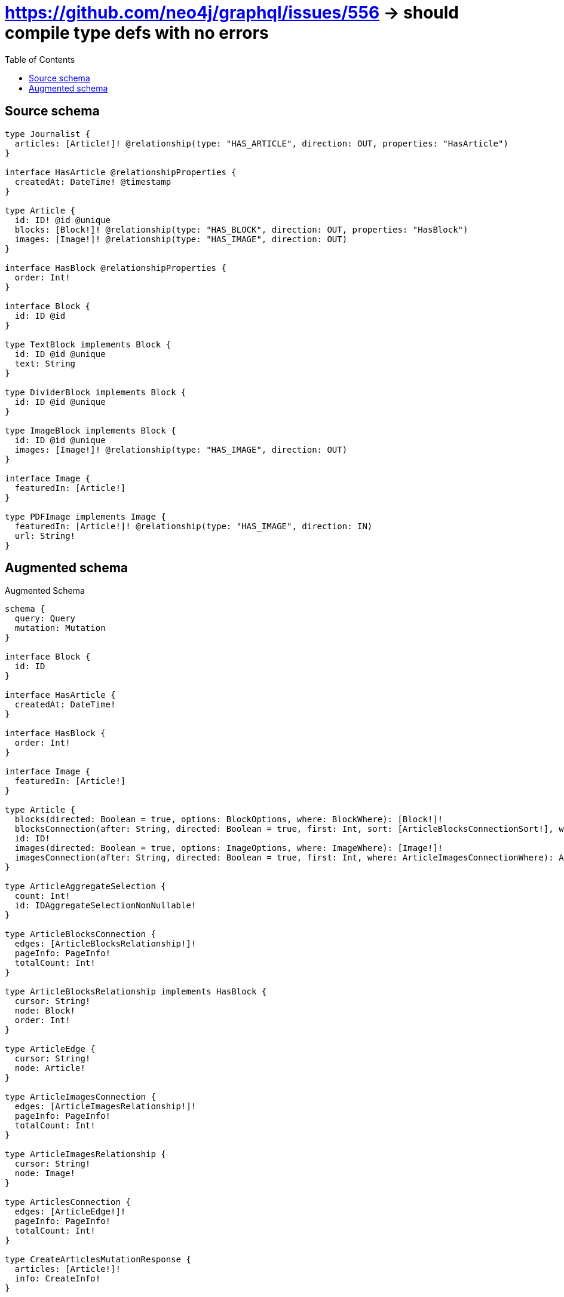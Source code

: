 :toc:

= https://github.com/neo4j/graphql/issues/556 -> should compile type defs with no errors

== Source schema

[source,graphql,schema=true]
----
type Journalist {
  articles: [Article!]! @relationship(type: "HAS_ARTICLE", direction: OUT, properties: "HasArticle")
}

interface HasArticle @relationshipProperties {
  createdAt: DateTime! @timestamp
}

type Article {
  id: ID! @id @unique
  blocks: [Block!]! @relationship(type: "HAS_BLOCK", direction: OUT, properties: "HasBlock")
  images: [Image!]! @relationship(type: "HAS_IMAGE", direction: OUT)
}

interface HasBlock @relationshipProperties {
  order: Int!
}

interface Block {
  id: ID @id
}

type TextBlock implements Block {
  id: ID @id @unique
  text: String
}

type DividerBlock implements Block {
  id: ID @id @unique
}

type ImageBlock implements Block {
  id: ID @id @unique
  images: [Image!]! @relationship(type: "HAS_IMAGE", direction: OUT)
}

interface Image {
  featuredIn: [Article!]
}

type PDFImage implements Image {
  featuredIn: [Article!]! @relationship(type: "HAS_IMAGE", direction: IN)
  url: String!
}
----

== Augmented schema

.Augmented Schema
[source,graphql]
----
schema {
  query: Query
  mutation: Mutation
}

interface Block {
  id: ID
}

interface HasArticle {
  createdAt: DateTime!
}

interface HasBlock {
  order: Int!
}

interface Image {
  featuredIn: [Article!]
}

type Article {
  blocks(directed: Boolean = true, options: BlockOptions, where: BlockWhere): [Block!]!
  blocksConnection(after: String, directed: Boolean = true, first: Int, sort: [ArticleBlocksConnectionSort!], where: ArticleBlocksConnectionWhere): ArticleBlocksConnection!
  id: ID!
  images(directed: Boolean = true, options: ImageOptions, where: ImageWhere): [Image!]!
  imagesConnection(after: String, directed: Boolean = true, first: Int, where: ArticleImagesConnectionWhere): ArticleImagesConnection!
}

type ArticleAggregateSelection {
  count: Int!
  id: IDAggregateSelectionNonNullable!
}

type ArticleBlocksConnection {
  edges: [ArticleBlocksRelationship!]!
  pageInfo: PageInfo!
  totalCount: Int!
}

type ArticleBlocksRelationship implements HasBlock {
  cursor: String!
  node: Block!
  order: Int!
}

type ArticleEdge {
  cursor: String!
  node: Article!
}

type ArticleImagesConnection {
  edges: [ArticleImagesRelationship!]!
  pageInfo: PageInfo!
  totalCount: Int!
}

type ArticleImagesRelationship {
  cursor: String!
  node: Image!
}

type ArticlesConnection {
  edges: [ArticleEdge!]!
  pageInfo: PageInfo!
  totalCount: Int!
}

type CreateArticlesMutationResponse {
  articles: [Article!]!
  info: CreateInfo!
}

type CreateDividerBlocksMutationResponse {
  dividerBlocks: [DividerBlock!]!
  info: CreateInfo!
}

type CreateImageBlocksMutationResponse {
  imageBlocks: [ImageBlock!]!
  info: CreateInfo!
}

"Information about the number of nodes and relationships created during a create mutation"
type CreateInfo {
  bookmark: String @deprecated(reason : "This field has been deprecated because bookmarks are now handled by the driver.")
  nodesCreated: Int!
  relationshipsCreated: Int!
}

type CreateJournalistsMutationResponse {
  info: CreateInfo!
  journalists: [Journalist!]!
}

type CreatePdfImagesMutationResponse {
  info: CreateInfo!
  pdfImages: [PDFImage!]!
}

type CreateTextBlocksMutationResponse {
  info: CreateInfo!
  textBlocks: [TextBlock!]!
}

type DateTimeAggregateSelectionNonNullable {
  max: DateTime!
  min: DateTime!
}

"Information about the number of nodes and relationships deleted during a delete mutation"
type DeleteInfo {
  bookmark: String @deprecated(reason : "This field has been deprecated because bookmarks are now handled by the driver.")
  nodesDeleted: Int!
  relationshipsDeleted: Int!
}

type DividerBlock implements Block {
  id: ID
}

type DividerBlockAggregateSelection {
  count: Int!
  id: IDAggregateSelectionNullable!
}

type DividerBlockEdge {
  cursor: String!
  node: DividerBlock!
}

type DividerBlocksConnection {
  edges: [DividerBlockEdge!]!
  pageInfo: PageInfo!
  totalCount: Int!
}

type IDAggregateSelectionNonNullable {
  longest: ID!
  shortest: ID!
}

type IDAggregateSelectionNullable {
  longest: ID
  shortest: ID
}

type ImageBlock implements Block {
  id: ID
  images(directed: Boolean = true, options: ImageOptions, where: ImageWhere): [Image!]!
  imagesConnection(after: String, directed: Boolean = true, first: Int, where: ImageBlockImagesConnectionWhere): ImageBlockImagesConnection!
}

type ImageBlockAggregateSelection {
  count: Int!
  id: IDAggregateSelectionNullable!
}

type ImageBlockEdge {
  cursor: String!
  node: ImageBlock!
}

type ImageBlockImagesConnection {
  edges: [ImageBlockImagesRelationship!]!
  pageInfo: PageInfo!
  totalCount: Int!
}

type ImageBlockImagesRelationship {
  cursor: String!
  node: Image!
}

type ImageBlocksConnection {
  edges: [ImageBlockEdge!]!
  pageInfo: PageInfo!
  totalCount: Int!
}

type ImageFeaturedInConnection {
  edges: [ImageFeaturedInRelationship!]!
  pageInfo: PageInfo!
  totalCount: Int!
}

type ImageFeaturedInRelationship {
  cursor: String!
  node: Article!
}

type Journalist {
  articles(directed: Boolean = true, options: ArticleOptions, where: ArticleWhere): [Article!]!
  articlesAggregate(directed: Boolean = true, where: ArticleWhere): JournalistArticleArticlesAggregationSelection
  articlesConnection(after: String, directed: Boolean = true, first: Int, sort: [JournalistArticlesConnectionSort!], where: JournalistArticlesConnectionWhere): JournalistArticlesConnection!
}

type JournalistAggregateSelection {
  count: Int!
}

type JournalistArticleArticlesAggregationSelection {
  count: Int!
  edge: JournalistArticleArticlesEdgeAggregateSelection
  node: JournalistArticleArticlesNodeAggregateSelection
}

type JournalistArticleArticlesEdgeAggregateSelection {
  createdAt: DateTimeAggregateSelectionNonNullable!
}

type JournalistArticleArticlesNodeAggregateSelection {
  id: IDAggregateSelectionNonNullable!
}

type JournalistArticlesConnection {
  edges: [JournalistArticlesRelationship!]!
  pageInfo: PageInfo!
  totalCount: Int!
}

type JournalistArticlesRelationship implements HasArticle {
  createdAt: DateTime!
  cursor: String!
  node: Article!
}

type JournalistEdge {
  cursor: String!
  node: Journalist!
}

type JournalistsConnection {
  edges: [JournalistEdge!]!
  pageInfo: PageInfo!
  totalCount: Int!
}

type Mutation {
  createArticles(input: [ArticleCreateInput!]!): CreateArticlesMutationResponse!
  createDividerBlocks(input: [DividerBlockCreateInput!]!): CreateDividerBlocksMutationResponse!
  createImageBlocks(input: [ImageBlockCreateInput!]!): CreateImageBlocksMutationResponse!
  createJournalists(input: [JournalistCreateInput!]!): CreateJournalistsMutationResponse!
  createPdfImages(input: [PDFImageCreateInput!]!): CreatePdfImagesMutationResponse!
  createTextBlocks(input: [TextBlockCreateInput!]!): CreateTextBlocksMutationResponse!
  deleteArticles(delete: ArticleDeleteInput, where: ArticleWhere): DeleteInfo!
  deleteDividerBlocks(where: DividerBlockWhere): DeleteInfo!
  deleteImageBlocks(delete: ImageBlockDeleteInput, where: ImageBlockWhere): DeleteInfo!
  deleteJournalists(delete: JournalistDeleteInput, where: JournalistWhere): DeleteInfo!
  deletePdfImages(delete: PDFImageDeleteInput, where: PDFImageWhere): DeleteInfo!
  deleteTextBlocks(where: TextBlockWhere): DeleteInfo!
  updateArticles(connect: ArticleConnectInput, create: ArticleRelationInput, delete: ArticleDeleteInput, disconnect: ArticleDisconnectInput, update: ArticleUpdateInput, where: ArticleWhere): UpdateArticlesMutationResponse!
  updateDividerBlocks(update: DividerBlockUpdateInput, where: DividerBlockWhere): UpdateDividerBlocksMutationResponse!
  updateImageBlocks(connect: ImageBlockConnectInput, create: ImageBlockRelationInput, delete: ImageBlockDeleteInput, disconnect: ImageBlockDisconnectInput, update: ImageBlockUpdateInput, where: ImageBlockWhere): UpdateImageBlocksMutationResponse!
  updateJournalists(connect: JournalistConnectInput, connectOrCreate: JournalistConnectOrCreateInput, create: JournalistRelationInput, delete: JournalistDeleteInput, disconnect: JournalistDisconnectInput, update: JournalistUpdateInput, where: JournalistWhere): UpdateJournalistsMutationResponse!
  updatePdfImages(connect: PDFImageConnectInput, connectOrCreate: PDFImageConnectOrCreateInput, create: PDFImageRelationInput, delete: PDFImageDeleteInput, disconnect: PDFImageDisconnectInput, update: PDFImageUpdateInput, where: PDFImageWhere): UpdatePdfImagesMutationResponse!
  updateTextBlocks(update: TextBlockUpdateInput, where: TextBlockWhere): UpdateTextBlocksMutationResponse!
}

type PDFImage implements Image {
  featuredIn(directed: Boolean = true, options: ArticleOptions, where: ArticleWhere): [Article!]!
  featuredInAggregate(directed: Boolean = true, where: ArticleWhere): PDFImageArticleFeaturedInAggregationSelection
  featuredInConnection(after: String, directed: Boolean = true, first: Int, sort: [ImageFeaturedInConnectionSort!], where: ImageFeaturedInConnectionWhere): ImageFeaturedInConnection!
  url: String!
}

type PDFImageAggregateSelection {
  count: Int!
  url: StringAggregateSelectionNonNullable!
}

type PDFImageArticleFeaturedInAggregationSelection {
  count: Int!
  node: PDFImageArticleFeaturedInNodeAggregateSelection
}

type PDFImageArticleFeaturedInNodeAggregateSelection {
  id: IDAggregateSelectionNonNullable!
}

type PDFImageEdge {
  cursor: String!
  node: PDFImage!
}

"Pagination information (Relay)"
type PageInfo {
  endCursor: String
  hasNextPage: Boolean!
  hasPreviousPage: Boolean!
  startCursor: String
}

type PdfImagesConnection {
  edges: [PDFImageEdge!]!
  pageInfo: PageInfo!
  totalCount: Int!
}

type Query {
  articles(options: ArticleOptions, where: ArticleWhere): [Article!]!
  articlesAggregate(where: ArticleWhere): ArticleAggregateSelection!
  articlesConnection(after: String, first: Int, sort: [ArticleSort], where: ArticleWhere): ArticlesConnection!
  dividerBlocks(options: DividerBlockOptions, where: DividerBlockWhere): [DividerBlock!]!
  dividerBlocksAggregate(where: DividerBlockWhere): DividerBlockAggregateSelection!
  dividerBlocksConnection(after: String, first: Int, sort: [DividerBlockSort], where: DividerBlockWhere): DividerBlocksConnection!
  imageBlocks(options: ImageBlockOptions, where: ImageBlockWhere): [ImageBlock!]!
  imageBlocksAggregate(where: ImageBlockWhere): ImageBlockAggregateSelection!
  imageBlocksConnection(after: String, first: Int, sort: [ImageBlockSort], where: ImageBlockWhere): ImageBlocksConnection!
  journalists(options: JournalistOptions, where: JournalistWhere): [Journalist!]!
  journalistsAggregate(where: JournalistWhere): JournalistAggregateSelection!
  journalistsConnection(after: String, first: Int, where: JournalistWhere): JournalistsConnection!
  pdfImages(options: PDFImageOptions, where: PDFImageWhere): [PDFImage!]!
  pdfImagesAggregate(where: PDFImageWhere): PDFImageAggregateSelection!
  pdfImagesConnection(after: String, first: Int, sort: [PDFImageSort], where: PDFImageWhere): PdfImagesConnection!
  textBlocks(options: TextBlockOptions, where: TextBlockWhere): [TextBlock!]!
  textBlocksAggregate(where: TextBlockWhere): TextBlockAggregateSelection!
  textBlocksConnection(after: String, first: Int, sort: [TextBlockSort], where: TextBlockWhere): TextBlocksConnection!
}

type StringAggregateSelectionNonNullable {
  longest: String!
  shortest: String!
}

type StringAggregateSelectionNullable {
  longest: String
  shortest: String
}

type TextBlock implements Block {
  id: ID
  text: String
}

type TextBlockAggregateSelection {
  count: Int!
  id: IDAggregateSelectionNullable!
  text: StringAggregateSelectionNullable!
}

type TextBlockEdge {
  cursor: String!
  node: TextBlock!
}

type TextBlocksConnection {
  edges: [TextBlockEdge!]!
  pageInfo: PageInfo!
  totalCount: Int!
}

type UpdateArticlesMutationResponse {
  articles: [Article!]!
  info: UpdateInfo!
}

type UpdateDividerBlocksMutationResponse {
  dividerBlocks: [DividerBlock!]!
  info: UpdateInfo!
}

type UpdateImageBlocksMutationResponse {
  imageBlocks: [ImageBlock!]!
  info: UpdateInfo!
}

"Information about the number of nodes and relationships created and deleted during an update mutation"
type UpdateInfo {
  bookmark: String @deprecated(reason : "This field has been deprecated because bookmarks are now handled by the driver.")
  nodesCreated: Int!
  nodesDeleted: Int!
  relationshipsCreated: Int!
  relationshipsDeleted: Int!
}

type UpdateJournalistsMutationResponse {
  info: UpdateInfo!
  journalists: [Journalist!]!
}

type UpdatePdfImagesMutationResponse {
  info: UpdateInfo!
  pdfImages: [PDFImage!]!
}

type UpdateTextBlocksMutationResponse {
  info: UpdateInfo!
  textBlocks: [TextBlock!]!
}

"An enum for sorting in either ascending or descending order."
enum SortDirection {
  "Sort by field values in ascending order."
  ASC
  "Sort by field values in descending order."
  DESC
}

"A date and time, represented as an ISO-8601 string"
scalar DateTime

input ArticleBlocksConnectFieldInput {
  connect: BlockConnectInput
  edge: HasBlockCreateInput!
  where: BlockConnectWhere
}

input ArticleBlocksConnectionSort {
  edge: HasBlockSort
  node: BlockSort
}

input ArticleBlocksConnectionWhere {
  AND: [ArticleBlocksConnectionWhere!]
  NOT: ArticleBlocksConnectionWhere
  OR: [ArticleBlocksConnectionWhere!]
  edge: HasBlockWhere
  edge_NOT: HasBlockWhere @deprecated(reason : "Negation filters will be deprecated, use the NOT operator to achieve the same behavior")
  node: BlockWhere
  node_NOT: BlockWhere @deprecated(reason : "Negation filters will be deprecated, use the NOT operator to achieve the same behavior")
}

input ArticleBlocksCreateFieldInput {
  edge: HasBlockCreateInput!
  node: BlockCreateInput!
}

input ArticleBlocksDeleteFieldInput {
  delete: BlockDeleteInput
  where: ArticleBlocksConnectionWhere
}

input ArticleBlocksDisconnectFieldInput {
  disconnect: BlockDisconnectInput
  where: ArticleBlocksConnectionWhere
}

input ArticleBlocksFieldInput {
  connect: [ArticleBlocksConnectFieldInput!]
  create: [ArticleBlocksCreateFieldInput!]
}

input ArticleBlocksUpdateConnectionInput {
  edge: HasBlockUpdateInput
  node: BlockUpdateInput
}

input ArticleBlocksUpdateFieldInput {
  connect: [ArticleBlocksConnectFieldInput!]
  create: [ArticleBlocksCreateFieldInput!]
  delete: [ArticleBlocksDeleteFieldInput!]
  disconnect: [ArticleBlocksDisconnectFieldInput!]
  update: ArticleBlocksUpdateConnectionInput
  where: ArticleBlocksConnectionWhere
}

input ArticleConnectInput {
  blocks: [ArticleBlocksConnectFieldInput!]
  images: [ArticleImagesConnectFieldInput!]
}

input ArticleConnectOrCreateWhere {
  node: ArticleUniqueWhere!
}

input ArticleConnectWhere {
  node: ArticleWhere!
}

input ArticleCreateInput {
  blocks: ArticleBlocksFieldInput
  images: ArticleImagesFieldInput
}

input ArticleDeleteInput {
  blocks: [ArticleBlocksDeleteFieldInput!]
  images: [ArticleImagesDeleteFieldInput!]
}

input ArticleDisconnectInput {
  blocks: [ArticleBlocksDisconnectFieldInput!]
  images: [ArticleImagesDisconnectFieldInput!]
}

input ArticleImagesConnectFieldInput {
  connect: ImageConnectInput
  where: ImageConnectWhere
}

input ArticleImagesConnectionWhere {
  AND: [ArticleImagesConnectionWhere!]
  NOT: ArticleImagesConnectionWhere
  OR: [ArticleImagesConnectionWhere!]
  node: ImageWhere
  node_NOT: ImageWhere @deprecated(reason : "Negation filters will be deprecated, use the NOT operator to achieve the same behavior")
}

input ArticleImagesCreateFieldInput {
  node: ImageCreateInput!
}

input ArticleImagesDeleteFieldInput {
  delete: ImageDeleteInput
  where: ArticleImagesConnectionWhere
}

input ArticleImagesDisconnectFieldInput {
  disconnect: ImageDisconnectInput
  where: ArticleImagesConnectionWhere
}

input ArticleImagesFieldInput {
  connect: [ArticleImagesConnectFieldInput!]
  create: [ArticleImagesCreateFieldInput!]
}

input ArticleImagesUpdateConnectionInput {
  node: ImageUpdateInput
}

input ArticleImagesUpdateFieldInput {
  connect: [ArticleImagesConnectFieldInput!]
  create: [ArticleImagesCreateFieldInput!]
  delete: [ArticleImagesDeleteFieldInput!]
  disconnect: [ArticleImagesDisconnectFieldInput!]
  update: ArticleImagesUpdateConnectionInput
  where: ArticleImagesConnectionWhere
}

input ArticleOnCreateInput {
  "Appears because this input type would be empty otherwise because this type is composed of just generated and/or relationship properties. See https://neo4j.com/docs/graphql-manual/current/troubleshooting/faqs/"
  _emptyInput: Boolean
}

input ArticleOptions {
  limit: Int
  offset: Int
  "Specify one or more ArticleSort objects to sort Articles by. The sorts will be applied in the order in which they are arranged in the array."
  sort: [ArticleSort!]
}

input ArticleRelationInput {
  blocks: [ArticleBlocksCreateFieldInput!]
  images: [ArticleImagesCreateFieldInput!]
}

"Fields to sort Articles by. The order in which sorts are applied is not guaranteed when specifying many fields in one ArticleSort object."
input ArticleSort {
  id: SortDirection
}

input ArticleUniqueWhere {
  id: ID
}

input ArticleUpdateInput {
  blocks: [ArticleBlocksUpdateFieldInput!]
  images: [ArticleImagesUpdateFieldInput!]
}

input ArticleWhere {
  AND: [ArticleWhere!]
  NOT: ArticleWhere
  OR: [ArticleWhere!]
  blocksConnection: ArticleBlocksConnectionWhere @deprecated(reason : "Use `blocksConnection_SOME` instead.")
  "Return Articles where all of the related ArticleBlocksConnections match this filter"
  blocksConnection_ALL: ArticleBlocksConnectionWhere
  "Return Articles where none of the related ArticleBlocksConnections match this filter"
  blocksConnection_NONE: ArticleBlocksConnectionWhere
  blocksConnection_NOT: ArticleBlocksConnectionWhere @deprecated(reason : "Use `blocksConnection_NONE` instead.")
  "Return Articles where one of the related ArticleBlocksConnections match this filter"
  blocksConnection_SINGLE: ArticleBlocksConnectionWhere
  "Return Articles where some of the related ArticleBlocksConnections match this filter"
  blocksConnection_SOME: ArticleBlocksConnectionWhere
  id: ID
  id_CONTAINS: ID
  id_ENDS_WITH: ID
  id_IN: [ID!]
  id_NOT: ID @deprecated(reason : "Negation filters will be deprecated, use the NOT operator to achieve the same behavior")
  id_NOT_CONTAINS: ID @deprecated(reason : "Negation filters will be deprecated, use the NOT operator to achieve the same behavior")
  id_NOT_ENDS_WITH: ID @deprecated(reason : "Negation filters will be deprecated, use the NOT operator to achieve the same behavior")
  id_NOT_IN: [ID!] @deprecated(reason : "Negation filters will be deprecated, use the NOT operator to achieve the same behavior")
  id_NOT_STARTS_WITH: ID @deprecated(reason : "Negation filters will be deprecated, use the NOT operator to achieve the same behavior")
  id_STARTS_WITH: ID
  imagesConnection: ArticleImagesConnectionWhere @deprecated(reason : "Use `imagesConnection_SOME` instead.")
  "Return Articles where all of the related ArticleImagesConnections match this filter"
  imagesConnection_ALL: ArticleImagesConnectionWhere
  "Return Articles where none of the related ArticleImagesConnections match this filter"
  imagesConnection_NONE: ArticleImagesConnectionWhere
  imagesConnection_NOT: ArticleImagesConnectionWhere @deprecated(reason : "Use `imagesConnection_NONE` instead.")
  "Return Articles where one of the related ArticleImagesConnections match this filter"
  imagesConnection_SINGLE: ArticleImagesConnectionWhere
  "Return Articles where some of the related ArticleImagesConnections match this filter"
  imagesConnection_SOME: ArticleImagesConnectionWhere
}

input BlockConnectInput {
  _on: BlockImplementationsConnectInput
}

input BlockConnectWhere {
  node: BlockWhere!
}

input BlockCreateInput {
  DividerBlock: DividerBlockCreateInput
  ImageBlock: ImageBlockCreateInput
  TextBlock: TextBlockCreateInput
}

input BlockDeleteInput {
  _on: BlockImplementationsDeleteInput
}

input BlockDisconnectInput {
  _on: BlockImplementationsDisconnectInput
}

input BlockImplementationsConnectInput {
  ImageBlock: [ImageBlockConnectInput!]
}

input BlockImplementationsDeleteInput {
  ImageBlock: [ImageBlockDeleteInput!]
}

input BlockImplementationsDisconnectInput {
  ImageBlock: [ImageBlockDisconnectInput!]
}

input BlockImplementationsUpdateInput {
  DividerBlock: DividerBlockUpdateInput
  ImageBlock: ImageBlockUpdateInput
  TextBlock: TextBlockUpdateInput
}

input BlockImplementationsWhere {
  DividerBlock: DividerBlockWhere
  ImageBlock: ImageBlockWhere
  TextBlock: TextBlockWhere
}

input BlockOptions {
  limit: Int
  offset: Int
  "Specify one or more BlockSort objects to sort Blocks by. The sorts will be applied in the order in which they are arranged in the array."
  sort: [BlockSort]
}

"Fields to sort Blocks by. The order in which sorts are applied is not guaranteed when specifying many fields in one BlockSort object."
input BlockSort {
  id: SortDirection
}

input BlockUpdateInput {
  _on: BlockImplementationsUpdateInput
}

input BlockWhere {
  _on: BlockImplementationsWhere
  id: ID
  id_CONTAINS: ID
  id_ENDS_WITH: ID
  id_IN: [ID]
  id_NOT: ID @deprecated(reason : "Negation filters will be deprecated, use the NOT operator to achieve the same behavior")
  id_NOT_CONTAINS: ID @deprecated(reason : "Negation filters will be deprecated, use the NOT operator to achieve the same behavior")
  id_NOT_ENDS_WITH: ID @deprecated(reason : "Negation filters will be deprecated, use the NOT operator to achieve the same behavior")
  id_NOT_IN: [ID] @deprecated(reason : "Negation filters will be deprecated, use the NOT operator to achieve the same behavior")
  id_NOT_STARTS_WITH: ID @deprecated(reason : "Negation filters will be deprecated, use the NOT operator to achieve the same behavior")
  id_STARTS_WITH: ID
}

input DividerBlockCreateInput {
  "Appears because this input type would be empty otherwise because this type is composed of just generated and/or relationship properties. See https://neo4j.com/docs/graphql-manual/current/troubleshooting/faqs/"
  _emptyInput: Boolean
}

input DividerBlockOptions {
  limit: Int
  offset: Int
  "Specify one or more DividerBlockSort objects to sort DividerBlocks by. The sorts will be applied in the order in which they are arranged in the array."
  sort: [DividerBlockSort!]
}

"Fields to sort DividerBlocks by. The order in which sorts are applied is not guaranteed when specifying many fields in one DividerBlockSort object."
input DividerBlockSort {
  id: SortDirection
}

input DividerBlockUpdateInput {
  "Appears because this input type would be empty otherwise because this type is composed of just generated and/or relationship properties. See https://neo4j.com/docs/graphql-manual/current/troubleshooting/faqs/"
  _emptyInput: Boolean
}

input DividerBlockWhere {
  AND: [DividerBlockWhere!]
  NOT: DividerBlockWhere
  OR: [DividerBlockWhere!]
  id: ID
  id_CONTAINS: ID
  id_ENDS_WITH: ID
  id_IN: [ID]
  id_NOT: ID @deprecated(reason : "Negation filters will be deprecated, use the NOT operator to achieve the same behavior")
  id_NOT_CONTAINS: ID @deprecated(reason : "Negation filters will be deprecated, use the NOT operator to achieve the same behavior")
  id_NOT_ENDS_WITH: ID @deprecated(reason : "Negation filters will be deprecated, use the NOT operator to achieve the same behavior")
  id_NOT_IN: [ID] @deprecated(reason : "Negation filters will be deprecated, use the NOT operator to achieve the same behavior")
  id_NOT_STARTS_WITH: ID @deprecated(reason : "Negation filters will be deprecated, use the NOT operator to achieve the same behavior")
  id_STARTS_WITH: ID
}

input HasArticleSort {
  createdAt: SortDirection
}

input HasArticleWhere {
  AND: [HasArticleWhere!]
  NOT: HasArticleWhere
  OR: [HasArticleWhere!]
  createdAt: DateTime
  createdAt_GT: DateTime
  createdAt_GTE: DateTime
  createdAt_IN: [DateTime!]
  createdAt_LT: DateTime
  createdAt_LTE: DateTime
  createdAt_NOT: DateTime @deprecated(reason : "Negation filters will be deprecated, use the NOT operator to achieve the same behavior")
  createdAt_NOT_IN: [DateTime!] @deprecated(reason : "Negation filters will be deprecated, use the NOT operator to achieve the same behavior")
}

input HasBlockCreateInput {
  order: Int!
}

input HasBlockSort {
  order: SortDirection
}

input HasBlockUpdateInput {
  order: Int
  order_DECREMENT: Int
  order_INCREMENT: Int
}

input HasBlockWhere {
  AND: [HasBlockWhere!]
  NOT: HasBlockWhere
  OR: [HasBlockWhere!]
  order: Int
  order_GT: Int
  order_GTE: Int
  order_IN: [Int!]
  order_LT: Int
  order_LTE: Int
  order_NOT: Int @deprecated(reason : "Negation filters will be deprecated, use the NOT operator to achieve the same behavior")
  order_NOT_IN: [Int!] @deprecated(reason : "Negation filters will be deprecated, use the NOT operator to achieve the same behavior")
}

input ImageBlockConnectInput {
  images: [ImageBlockImagesConnectFieldInput!]
}

input ImageBlockCreateInput {
  images: ImageBlockImagesFieldInput
}

input ImageBlockDeleteInput {
  images: [ImageBlockImagesDeleteFieldInput!]
}

input ImageBlockDisconnectInput {
  images: [ImageBlockImagesDisconnectFieldInput!]
}

input ImageBlockImagesConnectFieldInput {
  connect: ImageConnectInput
  where: ImageConnectWhere
}

input ImageBlockImagesConnectionWhere {
  AND: [ImageBlockImagesConnectionWhere!]
  NOT: ImageBlockImagesConnectionWhere
  OR: [ImageBlockImagesConnectionWhere!]
  node: ImageWhere
  node_NOT: ImageWhere @deprecated(reason : "Negation filters will be deprecated, use the NOT operator to achieve the same behavior")
}

input ImageBlockImagesCreateFieldInput {
  node: ImageCreateInput!
}

input ImageBlockImagesDeleteFieldInput {
  delete: ImageDeleteInput
  where: ImageBlockImagesConnectionWhere
}

input ImageBlockImagesDisconnectFieldInput {
  disconnect: ImageDisconnectInput
  where: ImageBlockImagesConnectionWhere
}

input ImageBlockImagesFieldInput {
  connect: [ImageBlockImagesConnectFieldInput!]
  create: [ImageBlockImagesCreateFieldInput!]
}

input ImageBlockImagesUpdateConnectionInput {
  node: ImageUpdateInput
}

input ImageBlockImagesUpdateFieldInput {
  connect: [ImageBlockImagesConnectFieldInput!]
  create: [ImageBlockImagesCreateFieldInput!]
  delete: [ImageBlockImagesDeleteFieldInput!]
  disconnect: [ImageBlockImagesDisconnectFieldInput!]
  update: ImageBlockImagesUpdateConnectionInput
  where: ImageBlockImagesConnectionWhere
}

input ImageBlockOptions {
  limit: Int
  offset: Int
  "Specify one or more ImageBlockSort objects to sort ImageBlocks by. The sorts will be applied in the order in which they are arranged in the array."
  sort: [ImageBlockSort!]
}

input ImageBlockRelationInput {
  images: [ImageBlockImagesCreateFieldInput!]
}

"Fields to sort ImageBlocks by. The order in which sorts are applied is not guaranteed when specifying many fields in one ImageBlockSort object."
input ImageBlockSort {
  id: SortDirection
}

input ImageBlockUpdateInput {
  images: [ImageBlockImagesUpdateFieldInput!]
}

input ImageBlockWhere {
  AND: [ImageBlockWhere!]
  NOT: ImageBlockWhere
  OR: [ImageBlockWhere!]
  id: ID
  id_CONTAINS: ID
  id_ENDS_WITH: ID
  id_IN: [ID]
  id_NOT: ID @deprecated(reason : "Negation filters will be deprecated, use the NOT operator to achieve the same behavior")
  id_NOT_CONTAINS: ID @deprecated(reason : "Negation filters will be deprecated, use the NOT operator to achieve the same behavior")
  id_NOT_ENDS_WITH: ID @deprecated(reason : "Negation filters will be deprecated, use the NOT operator to achieve the same behavior")
  id_NOT_IN: [ID] @deprecated(reason : "Negation filters will be deprecated, use the NOT operator to achieve the same behavior")
  id_NOT_STARTS_WITH: ID @deprecated(reason : "Negation filters will be deprecated, use the NOT operator to achieve the same behavior")
  id_STARTS_WITH: ID
  imagesConnection: ImageBlockImagesConnectionWhere @deprecated(reason : "Use `imagesConnection_SOME` instead.")
  "Return ImageBlocks where all of the related ImageBlockImagesConnections match this filter"
  imagesConnection_ALL: ImageBlockImagesConnectionWhere
  "Return ImageBlocks where none of the related ImageBlockImagesConnections match this filter"
  imagesConnection_NONE: ImageBlockImagesConnectionWhere
  imagesConnection_NOT: ImageBlockImagesConnectionWhere @deprecated(reason : "Use `imagesConnection_NONE` instead.")
  "Return ImageBlocks where one of the related ImageBlockImagesConnections match this filter"
  imagesConnection_SINGLE: ImageBlockImagesConnectionWhere
  "Return ImageBlocks where some of the related ImageBlockImagesConnections match this filter"
  imagesConnection_SOME: ImageBlockImagesConnectionWhere
}

input ImageConnectInput {
  _on: ImageImplementationsConnectInput
}

input ImageConnectWhere {
  node: ImageWhere!
}

input ImageCreateInput {
  PDFImage: PDFImageCreateInput
}

input ImageDeleteInput {
  _on: ImageImplementationsDeleteInput
}

input ImageDisconnectInput {
  _on: ImageImplementationsDisconnectInput
}

input ImageFeaturedInConnectFieldInput {
  connect: [ArticleConnectInput!]
  "Whether or not to overwrite any matching relationship with the new properties."
  overwrite: Boolean! = true
  where: ArticleConnectWhere
}

input ImageFeaturedInConnectOrCreateFieldInput {
  onCreate: ImageFeaturedInConnectOrCreateFieldInputOnCreate!
  where: ArticleConnectOrCreateWhere!
}

input ImageFeaturedInConnectOrCreateFieldInputOnCreate {
  node: ArticleOnCreateInput!
}

input ImageFeaturedInConnectionSort {
  node: ArticleSort
}

input ImageFeaturedInConnectionWhere {
  AND: [ImageFeaturedInConnectionWhere!]
  NOT: ImageFeaturedInConnectionWhere
  OR: [ImageFeaturedInConnectionWhere!]
  node: ArticleWhere
  node_NOT: ArticleWhere @deprecated(reason : "Negation filters will be deprecated, use the NOT operator to achieve the same behavior")
}

input ImageFeaturedInCreateFieldInput {
  node: ArticleCreateInput!
}

input ImageFeaturedInDeleteFieldInput {
  delete: ArticleDeleteInput
  where: ImageFeaturedInConnectionWhere
}

input ImageFeaturedInDisconnectFieldInput {
  disconnect: ArticleDisconnectInput
  where: ImageFeaturedInConnectionWhere
}

input ImageFeaturedInFieldInput {
  connect: [ImageFeaturedInConnectFieldInput!]
  connectOrCreate: [ImageFeaturedInConnectOrCreateFieldInput!]
  create: [ImageFeaturedInCreateFieldInput!]
}

input ImageFeaturedInUpdateConnectionInput {
  node: ArticleUpdateInput
}

input ImageFeaturedInUpdateFieldInput {
  connect: [ImageFeaturedInConnectFieldInput!]
  connectOrCreate: [ImageFeaturedInConnectOrCreateFieldInput!]
  create: [ImageFeaturedInCreateFieldInput!]
  delete: [ImageFeaturedInDeleteFieldInput!]
  disconnect: [ImageFeaturedInDisconnectFieldInput!]
  update: ImageFeaturedInUpdateConnectionInput
  where: ImageFeaturedInConnectionWhere
}

input ImageImplementationsConnectInput {
  PDFImage: [PDFImageConnectInput!]
}

input ImageImplementationsDeleteInput {
  PDFImage: [PDFImageDeleteInput!]
}

input ImageImplementationsDisconnectInput {
  PDFImage: [PDFImageDisconnectInput!]
}

input ImageImplementationsUpdateInput {
  PDFImage: PDFImageUpdateInput
}

input ImageImplementationsWhere {
  PDFImage: PDFImageWhere
}

input ImageOptions {
  limit: Int
  offset: Int
}

input ImageUpdateInput {
  _on: ImageImplementationsUpdateInput
}

input ImageWhere {
  _on: ImageImplementationsWhere
}

input JournalistArticlesAggregateInput {
  AND: [JournalistArticlesAggregateInput!]
  NOT: JournalistArticlesAggregateInput
  OR: [JournalistArticlesAggregateInput!]
  count: Int
  count_GT: Int
  count_GTE: Int
  count_LT: Int
  count_LTE: Int
  edge: JournalistArticlesEdgeAggregationWhereInput
  node: JournalistArticlesNodeAggregationWhereInput
}

input JournalistArticlesConnectFieldInput {
  connect: [ArticleConnectInput!]
  "Whether or not to overwrite any matching relationship with the new properties."
  overwrite: Boolean! = true
  where: ArticleConnectWhere
}

input JournalistArticlesConnectOrCreateFieldInput {
  onCreate: JournalistArticlesConnectOrCreateFieldInputOnCreate!
  where: ArticleConnectOrCreateWhere!
}

input JournalistArticlesConnectOrCreateFieldInputOnCreate {
  node: ArticleOnCreateInput!
}

input JournalistArticlesConnectionSort {
  edge: HasArticleSort
  node: ArticleSort
}

input JournalistArticlesConnectionWhere {
  AND: [JournalistArticlesConnectionWhere!]
  NOT: JournalistArticlesConnectionWhere
  OR: [JournalistArticlesConnectionWhere!]
  edge: HasArticleWhere
  edge_NOT: HasArticleWhere @deprecated(reason : "Negation filters will be deprecated, use the NOT operator to achieve the same behavior")
  node: ArticleWhere
  node_NOT: ArticleWhere @deprecated(reason : "Negation filters will be deprecated, use the NOT operator to achieve the same behavior")
}

input JournalistArticlesCreateFieldInput {
  node: ArticleCreateInput!
}

input JournalistArticlesDeleteFieldInput {
  delete: ArticleDeleteInput
  where: JournalistArticlesConnectionWhere
}

input JournalistArticlesDisconnectFieldInput {
  disconnect: ArticleDisconnectInput
  where: JournalistArticlesConnectionWhere
}

input JournalistArticlesEdgeAggregationWhereInput {
  AND: [JournalistArticlesEdgeAggregationWhereInput!]
  NOT: JournalistArticlesEdgeAggregationWhereInput
  OR: [JournalistArticlesEdgeAggregationWhereInput!]
  createdAt_EQUAL: DateTime @deprecated(reason : "Aggregation filters that are not relying on an aggregating function will be deprecated.")
  createdAt_GT: DateTime @deprecated(reason : "Aggregation filters that are not relying on an aggregating function will be deprecated.")
  createdAt_GTE: DateTime @deprecated(reason : "Aggregation filters that are not relying on an aggregating function will be deprecated.")
  createdAt_LT: DateTime @deprecated(reason : "Aggregation filters that are not relying on an aggregating function will be deprecated.")
  createdAt_LTE: DateTime @deprecated(reason : "Aggregation filters that are not relying on an aggregating function will be deprecated.")
  createdAt_MAX_EQUAL: DateTime
  createdAt_MAX_GT: DateTime
  createdAt_MAX_GTE: DateTime
  createdAt_MAX_LT: DateTime
  createdAt_MAX_LTE: DateTime
  createdAt_MIN_EQUAL: DateTime
  createdAt_MIN_GT: DateTime
  createdAt_MIN_GTE: DateTime
  createdAt_MIN_LT: DateTime
  createdAt_MIN_LTE: DateTime
}

input JournalistArticlesFieldInput {
  connect: [JournalistArticlesConnectFieldInput!]
  connectOrCreate: [JournalistArticlesConnectOrCreateFieldInput!]
  create: [JournalistArticlesCreateFieldInput!]
}

input JournalistArticlesNodeAggregationWhereInput {
  AND: [JournalistArticlesNodeAggregationWhereInput!]
  NOT: JournalistArticlesNodeAggregationWhereInput
  OR: [JournalistArticlesNodeAggregationWhereInput!]
  id_EQUAL: ID @deprecated(reason : "Aggregation filters that are not relying on an aggregating function will be deprecated.")
}

input JournalistArticlesUpdateConnectionInput {
  node: ArticleUpdateInput
}

input JournalistArticlesUpdateFieldInput {
  connect: [JournalistArticlesConnectFieldInput!]
  connectOrCreate: [JournalistArticlesConnectOrCreateFieldInput!]
  create: [JournalistArticlesCreateFieldInput!]
  delete: [JournalistArticlesDeleteFieldInput!]
  disconnect: [JournalistArticlesDisconnectFieldInput!]
  update: JournalistArticlesUpdateConnectionInput
  where: JournalistArticlesConnectionWhere
}

input JournalistConnectInput {
  articles: [JournalistArticlesConnectFieldInput!]
}

input JournalistConnectOrCreateInput {
  articles: [JournalistArticlesConnectOrCreateFieldInput!]
}

input JournalistCreateInput {
  articles: JournalistArticlesFieldInput
}

input JournalistDeleteInput {
  articles: [JournalistArticlesDeleteFieldInput!]
}

input JournalistDisconnectInput {
  articles: [JournalistArticlesDisconnectFieldInput!]
}

input JournalistOptions {
  limit: Int
  offset: Int
}

input JournalistRelationInput {
  articles: [JournalistArticlesCreateFieldInput!]
}

input JournalistUpdateInput {
  articles: [JournalistArticlesUpdateFieldInput!]
}

input JournalistWhere {
  AND: [JournalistWhere!]
  NOT: JournalistWhere
  OR: [JournalistWhere!]
  articles: ArticleWhere @deprecated(reason : "Use `articles_SOME` instead.")
  articlesAggregate: JournalistArticlesAggregateInput
  articlesConnection: JournalistArticlesConnectionWhere @deprecated(reason : "Use `articlesConnection_SOME` instead.")
  "Return Journalists where all of the related JournalistArticlesConnections match this filter"
  articlesConnection_ALL: JournalistArticlesConnectionWhere
  "Return Journalists where none of the related JournalistArticlesConnections match this filter"
  articlesConnection_NONE: JournalistArticlesConnectionWhere
  articlesConnection_NOT: JournalistArticlesConnectionWhere @deprecated(reason : "Use `articlesConnection_NONE` instead.")
  "Return Journalists where one of the related JournalistArticlesConnections match this filter"
  articlesConnection_SINGLE: JournalistArticlesConnectionWhere
  "Return Journalists where some of the related JournalistArticlesConnections match this filter"
  articlesConnection_SOME: JournalistArticlesConnectionWhere
  "Return Journalists where all of the related Articles match this filter"
  articles_ALL: ArticleWhere
  "Return Journalists where none of the related Articles match this filter"
  articles_NONE: ArticleWhere
  articles_NOT: ArticleWhere @deprecated(reason : "Use `articles_NONE` instead.")
  "Return Journalists where one of the related Articles match this filter"
  articles_SINGLE: ArticleWhere
  "Return Journalists where some of the related Articles match this filter"
  articles_SOME: ArticleWhere
}

input PDFImageConnectInput {
  featuredIn: [ImageFeaturedInConnectFieldInput!]
}

input PDFImageConnectOrCreateInput {
  featuredIn: [ImageFeaturedInConnectOrCreateFieldInput!]
}

input PDFImageCreateInput {
  featuredIn: ImageFeaturedInFieldInput
  url: String!
}

input PDFImageDeleteInput {
  featuredIn: [ImageFeaturedInDeleteFieldInput!]
}

input PDFImageDisconnectInput {
  featuredIn: [ImageFeaturedInDisconnectFieldInput!]
}

input PDFImageFeaturedInAggregateInput {
  AND: [PDFImageFeaturedInAggregateInput!]
  NOT: PDFImageFeaturedInAggregateInput
  OR: [PDFImageFeaturedInAggregateInput!]
  count: Int
  count_GT: Int
  count_GTE: Int
  count_LT: Int
  count_LTE: Int
  node: PDFImageFeaturedInNodeAggregationWhereInput
}

input PDFImageFeaturedInNodeAggregationWhereInput {
  AND: [PDFImageFeaturedInNodeAggregationWhereInput!]
  NOT: PDFImageFeaturedInNodeAggregationWhereInput
  OR: [PDFImageFeaturedInNodeAggregationWhereInput!]
  id_EQUAL: ID @deprecated(reason : "Aggregation filters that are not relying on an aggregating function will be deprecated.")
}

input PDFImageOptions {
  limit: Int
  offset: Int
  "Specify one or more PDFImageSort objects to sort PdfImages by. The sorts will be applied in the order in which they are arranged in the array."
  sort: [PDFImageSort!]
}

input PDFImageRelationInput {
  featuredIn: [ImageFeaturedInCreateFieldInput!]
}

"Fields to sort PdfImages by. The order in which sorts are applied is not guaranteed when specifying many fields in one PDFImageSort object."
input PDFImageSort {
  url: SortDirection
}

input PDFImageUpdateInput {
  featuredIn: [ImageFeaturedInUpdateFieldInput!]
  url: String
}

input PDFImageWhere {
  AND: [PDFImageWhere!]
  NOT: PDFImageWhere
  OR: [PDFImageWhere!]
  featuredIn: ArticleWhere @deprecated(reason : "Use `featuredIn_SOME` instead.")
  featuredInAggregate: PDFImageFeaturedInAggregateInput
  featuredInConnection: ImageFeaturedInConnectionWhere @deprecated(reason : "Use `featuredInConnection_SOME` instead.")
  "Return PDFImages where all of the related ImageFeaturedInConnections match this filter"
  featuredInConnection_ALL: ImageFeaturedInConnectionWhere
  "Return PDFImages where none of the related ImageFeaturedInConnections match this filter"
  featuredInConnection_NONE: ImageFeaturedInConnectionWhere
  featuredInConnection_NOT: ImageFeaturedInConnectionWhere @deprecated(reason : "Use `featuredInConnection_NONE` instead.")
  "Return PDFImages where one of the related ImageFeaturedInConnections match this filter"
  featuredInConnection_SINGLE: ImageFeaturedInConnectionWhere
  "Return PDFImages where some of the related ImageFeaturedInConnections match this filter"
  featuredInConnection_SOME: ImageFeaturedInConnectionWhere
  "Return PDFImages where all of the related Articles match this filter"
  featuredIn_ALL: ArticleWhere
  "Return PDFImages where none of the related Articles match this filter"
  featuredIn_NONE: ArticleWhere
  featuredIn_NOT: ArticleWhere @deprecated(reason : "Use `featuredIn_NONE` instead.")
  "Return PDFImages where one of the related Articles match this filter"
  featuredIn_SINGLE: ArticleWhere
  "Return PDFImages where some of the related Articles match this filter"
  featuredIn_SOME: ArticleWhere
  url: String
  url_CONTAINS: String
  url_ENDS_WITH: String
  url_IN: [String!]
  url_NOT: String @deprecated(reason : "Negation filters will be deprecated, use the NOT operator to achieve the same behavior")
  url_NOT_CONTAINS: String @deprecated(reason : "Negation filters will be deprecated, use the NOT operator to achieve the same behavior")
  url_NOT_ENDS_WITH: String @deprecated(reason : "Negation filters will be deprecated, use the NOT operator to achieve the same behavior")
  url_NOT_IN: [String!] @deprecated(reason : "Negation filters will be deprecated, use the NOT operator to achieve the same behavior")
  url_NOT_STARTS_WITH: String @deprecated(reason : "Negation filters will be deprecated, use the NOT operator to achieve the same behavior")
  url_STARTS_WITH: String
}

input TextBlockCreateInput {
  text: String
}

input TextBlockOptions {
  limit: Int
  offset: Int
  "Specify one or more TextBlockSort objects to sort TextBlocks by. The sorts will be applied in the order in which they are arranged in the array."
  sort: [TextBlockSort!]
}

"Fields to sort TextBlocks by. The order in which sorts are applied is not guaranteed when specifying many fields in one TextBlockSort object."
input TextBlockSort {
  id: SortDirection
  text: SortDirection
}

input TextBlockUpdateInput {
  text: String
}

input TextBlockWhere {
  AND: [TextBlockWhere!]
  NOT: TextBlockWhere
  OR: [TextBlockWhere!]
  id: ID
  id_CONTAINS: ID
  id_ENDS_WITH: ID
  id_IN: [ID]
  id_NOT: ID @deprecated(reason : "Negation filters will be deprecated, use the NOT operator to achieve the same behavior")
  id_NOT_CONTAINS: ID @deprecated(reason : "Negation filters will be deprecated, use the NOT operator to achieve the same behavior")
  id_NOT_ENDS_WITH: ID @deprecated(reason : "Negation filters will be deprecated, use the NOT operator to achieve the same behavior")
  id_NOT_IN: [ID] @deprecated(reason : "Negation filters will be deprecated, use the NOT operator to achieve the same behavior")
  id_NOT_STARTS_WITH: ID @deprecated(reason : "Negation filters will be deprecated, use the NOT operator to achieve the same behavior")
  id_STARTS_WITH: ID
  text: String
  text_CONTAINS: String
  text_ENDS_WITH: String
  text_IN: [String]
  text_NOT: String @deprecated(reason : "Negation filters will be deprecated, use the NOT operator to achieve the same behavior")
  text_NOT_CONTAINS: String @deprecated(reason : "Negation filters will be deprecated, use the NOT operator to achieve the same behavior")
  text_NOT_ENDS_WITH: String @deprecated(reason : "Negation filters will be deprecated, use the NOT operator to achieve the same behavior")
  text_NOT_IN: [String] @deprecated(reason : "Negation filters will be deprecated, use the NOT operator to achieve the same behavior")
  text_NOT_STARTS_WITH: String @deprecated(reason : "Negation filters will be deprecated, use the NOT operator to achieve the same behavior")
  text_STARTS_WITH: String
}

----

'''
